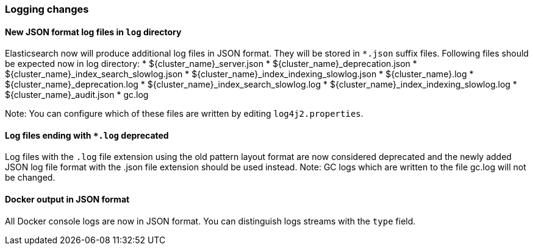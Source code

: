 [float]
[[breaking_70_logging_changes]]
=== Logging changes

[float]
==== New JSON format log files in `log` directory

Elasticsearch now will produce additional log files in JSON format. They will be stored in `*.json` suffix files.
Following files should be expected now in log directory:
* ${cluster_name}_server.json
* ${cluster_name}_deprecation.json
* ${cluster_name}_index_search_slowlog.json
* ${cluster_name}_index_indexing_slowlog.json
* ${cluster_name}.log
* ${cluster_name}_deprecation.log
* ${cluster_name}_index_search_slowlog.log
* ${cluster_name}_index_indexing_slowlog.log
* ${cluster_name}_audit.json
* gc.log

Note: You can configure which of these files are written by editing `log4j2.properties`.

[float]
==== Log files ending with `*.log` deprecated
Log files with the `.log` file extension using the old pattern layout format
are now considered deprecated and the newly added JSON log file format with
the .json file extension should be used instead.
Note: GC logs which are written to the file gc.log will not be changed.

[float]
==== Docker output in JSON format

All Docker console logs are now in JSON format. You can distinguish logs streams with the `type` field.
